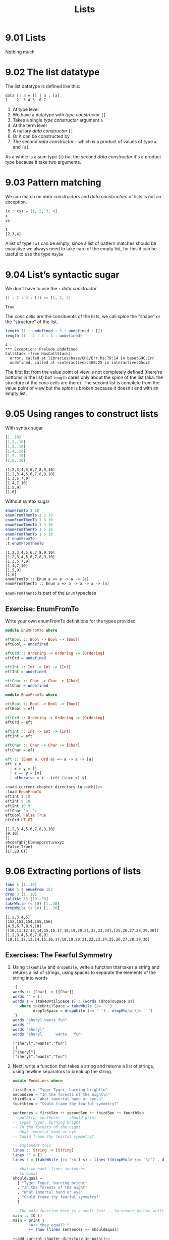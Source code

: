 #+TITLE: Lists

* 9.01 Lists
  Nothing much

* 9.02 The list datatype
  The list datatype is defined like this:

  #+BEGIN_EXAMPLE
  data [] a = [] | a : [a]
  1    2  3 4 5  6 7
  #+END_EXAMPLE

  1. At type level
  2. We have a datatype with /type constructor/ ~[]~
  3. Takes a single /type constructor/ argument ~a~
  4. At the term level
  5. A nullary /data constructor/ ~[]~
  6. Or it can be constructed by
  7. The second /data constructor/ ~:~ which is a product of values of
     type ~a~ and ~[a]~

  As a whole is a sum type (~|~) but the second /data constructor/
  it's a product type because it take two arguments.

* 9.03 Pattern matching
  We can match on /data constructors/ and /data constructors/ of lists
  is not an exception.

  #+BEGIN_SRC haskell :results output :wrap EXAMPLE :epilogue ":load" :post ghci-clean(content=*this*)
  (x : xs) = [1, 2, 3, 4]
  x
  xs
  #+END_SRC

  #+RESULTS:
  #+BEGIN_EXAMPLE
  1
  [2,3,4]
  #+END_EXAMPLE

  A list of type ~[a]~ can be empty, since a list of pattern matches
  should be exaustive we always need to take care of the empty list,
  for this it can be useful to use the type ~Maybe~

* 9.04 List’s syntactic sugar
  We don't have tu use the ~:~ /data constructor/

  #+BEGIN_SRC haskell :results output :wrap EXAMPLE :epilogue ":load" :post ghci-clean(content=*this*)
  (1 : 2 : 3 : []) == [1, 2, 3]
  #+END_SRC

  #+RESULTS:
  #+BEGIN_EXAMPLE
  True
  #+END_EXAMPLE

  The /cons cells/ are the consituents of the lists, we call /spine/
  the "shape" or the "structure" of the list.

  #+BEGIN_SRC haskell :results output :wrap EXAMPLE :epilogue ":load" :post ghci-clean(content=*this*)
  length (1 : undefined : 3 : undefined : [])
  length (1 : 2 : 3 : 4 : undefined)
  #+END_SRC

  #+RESULTS:
  #+BEGIN_EXAMPLE
  4
  ,*** Exception: Prelude.undefined
  CallStack (from HasCallStack):
    error, called at libraries/base/GHC/Err.hs:79:14 in base:GHC.Err
    undefined, called at <interactive>:160:25 in interactive:Ghci3
  #+END_EXAMPLE

  The first list from the value point of view is not completely
  defined (there're bottoms in the list) but ~length~ cares only about
  the /spine/ of the list (aka. the structure of the /cons cells/ are
  there). The second list is complete from the value point of view but
  the /spine/ is broken because it doesn't end with an empty list.

* 9.05 Using ranges to construct lists

  With syntax sugar
  #+BEGIN_SRC haskell :results output :wrap EXAMPLE :epilogue ":load"
  [1..10]
  [1,2..10]
  [1,3..10]
  [1,4..10]
  [1,5..10]
  [1,6..10]
  #+END_SRC

  #+RESULTS:
  #+BEGIN_EXAMPLE
  [1,2,3,4,5,6,7,8,9,10]
  [1,2,3,4,5,6,7,8,9,10]
  [1,3,5,7,9]
  [1,4,7,10]
  [1,5,9]
  [1,6]
  #+END_EXAMPLE

  Without syntax sugar
  #+BEGIN_SRC haskell :results output :wrap EXAMPLE :epilogue ":load"
  enumFromTo 1 10
  enumFromThenTo 1 2 10
  enumFromThenTo 1 3 10
  enumFromThenTo 1 4 10
  enumFromThenTo 1 5 10
  enumFromThenTo 1 6 10
  :t enumFromTo
  :t enumFromThenTo
  #+END_SRC

  #+RESULTS:
  #+BEGIN_EXAMPLE
  [1,2,3,4,5,6,7,8,9,10]
  [1,2,3,4,5,6,7,8,9,10]
  [1,3,5,7,9]
  [1,4,7,10]
  [1,5,9]
  [1,6]
  enumFromTo :: Enum a => a -> a -> [a]
  enumFromThenTo :: Enum a => a -> a -> a -> [a]
  #+END_EXAMPLE

  ~enumFromThenTo~ is part of the ~Enum~ typeclass

** Exercise: EnumFromTo
   Write your own enumFromTo definitions for the types provided

   #+BEGIN_SRC haskell :eval never
   module EnumFromTo where

   eftBool :: Bool -> Bool -> [Bool]
   eftBool = undefined

   eftOrd :: Ordering -> Ordering -> [Ordering]
   eftOrd = undefined

   eftInt :: Int -> Int -> [Int]
   eftInt = undefined

   eftChar :: Char -> Char -> [Char]
   eftChar = undefined
   #+END_SRC

   #+BEGIN_SRC haskell :results none :tangle chapter-009/EnumFromTo.hs
   module EnumFromTo where

   eftBool :: Bool -> Bool -> [Bool]
   eftBool = eft

   eftOrd :: Ordering -> Ordering -> [Ordering]
   eftOrd = eft

   eftInt :: Int -> Int -> [Int]
   eftInt = eft

   eftChar :: Char -> Char -> [Char]
   eftChar = eft

   eft :: (Enum a, Ord a) => a -> a -> [a]
   eft x y
     | x > y = []
     | x == y = [x]
     | otherwise = x : (eft (succ x) y)
   #+END_SRC

   #+BEGIN_SRC haskell :results output :noweb yes :wrap EXAMPLE :epilogue ":load" :post start-at-line(content=*this*, line=4)
   <<add-current-chapter-directory-in-path()>>
   :load EnumFromTo
   eftInt 1 10
   eftInt 9 10
   eftInt 10 9
   eftChar 'a' 'z'
   eftBool False True
   eftOrd LT GT
   #+END_SRC

   #+RESULTS:
   #+BEGIN_EXAMPLE
   [1,2,3,4,5,6,7,8,9,10]
   [9,10]
   []
   abcdefghijklmnopqrstuvwxyz
   [False,True]
   [LT,EQ,GT]
   #+END_EXAMPLE

* 9.06 Extracting portions of lists

  #+BEGIN_SRC haskell :results output :wrap EXAMPLE :epilogue ":load"
  take 5 [1..10]
  take 5 $ enumFrom 152
  drop 3 [1..10]
  splitAt 15 [10..30]
  takeWhile (< 10) [1..30]
  dropWhile (< 10) [1..30]
  #+END_SRC

  #+RESULTS:
  #+BEGIN_EXAMPLE
  [1,2,3,4,5]
  [152,153,154,155,156]
  [4,5,6,7,8,9,10]
  ([10,11,12,13,14,15,16,17,18,19,20,21,22,23,24],[25,26,27,28,29,30])
  [1,2,3,4,5,6,7,8,9]
  [10,11,12,13,14,15,16,17,18,19,20,21,22,23,24,25,26,27,28,29,30]
  #+END_EXAMPLE

** Exercises: The Fearful Symmetry

   1. Using ~takeWhile~ and ~dropWhile~, write a function that takes a
      string and returns a list of strings, using spaces to separate
      the elements of the string into words

      #+BEGIN_SRC haskell :results output :wrap EXAMPLE :epilogue ":load" :post ghci-clean(content=*this*)
      :{
      words :: [Char] -> [[Char]]
      words "" = []
      words s = (takeUntilSpace s) : (words (dropToSpace s))
         where takeUntilSpace = takeWhile (/= ' ')
               dropToSpace = dropWhile (== ' ') . dropWhile (/= ' ')
      :}
      words "sheryl wants fun"
      words ""
      words "sheryl"
      words "sheryl      wants   fun"
      #+END_SRC

      #+RESULTS:
      #+BEGIN_EXAMPLE
      ["sheryl","wants","fun"]
      []
      ["sheryl"]
      ["sheryl","wants","fun"]
      #+END_EXAMPLE

   2. Next, write a function that takes a string and returns a list of
      strings, using newline separators to break up the string.

      #+BEGIN_SRC haskell :eval never :tangle chapter-009/PoemLines.hs
      module PoemLines where

      firstSen = "Tyger Tyger, burning bright\n"
      secondSen = "In the forests of the night\n"
      thirdSen = "What immortal hand or eye\n"
      fourthSen = "Could frame thy fearful symmetry?"

      sentences = firstSen ++ secondSen ++ thirdSen ++ fourthSen
      -- putStrLn sentences -- should print
      -- Tyger Tyger, burning bright
      -- In the forests of the night
      -- What immortal hand or eye
      -- Could frame thy fearful symmetry?

      -- Implement this
      lines :: String -> [String]
      lines "" = []
      lines s = (takeWhile (/= '\n') s) : lines ((dropWhile (== '\n') . dropWhile (/= '\n')) s)

      -- What we want 'lines sentences'
      -- to equal
      shouldEqual =
        [ "Tyger Tyger, burning bright"
        , "In the forests of the night"
        , "What immortal hand or eye"
        , "Could frame thy fearful symmetry?"
        ]

      -- The main function here is a small test -- to ensure you've written your function -- correctly.
      main :: IO ()
      main = print $
             "Are they equal? "
             ++ show (lines sentences == shouldEqual)
      #+END_SRC

      #+BEGIN_SRC haskell :results output :noweb yes :wrap EXAMPLE :epilogue ":load" :post start-at-line(content=*this*, line=4)
      <<add-current-chapter-directory-in-path()>>
      :load PoemLines
      main
      #+END_SRC

      #+RESULTS:
      #+BEGIN_EXAMPLE
      Are they equal? True
      #+END_EXAMPLE

   3. Now let’s look at what those two functions have in common. Try
      writing a new function that parameterizes the character you’re
      breaking the string argument on and rewrite ~myWords~ and
      ~lines~ using it.

      #+BEGIN_SRC haskell :results output :wrap EXAMPLE :epilogue ":load" :post ghci-clean(content=*this*)
      :{
      splitAt :: Char -> String -> [String]
      splitAt _ "" = []
      splitAt c s = (takeWhile (/= c) s) : splitAt c ((dropWhile (== c) . dropWhile (/= c)) s)
      :}
      splitAt ' ' "aaa bbb"
      splitAt '\n' "aaa\nbbb"
      :{
      words :: String -> [String]
      words = splitAt ' '
      :}
      words "sheryl wants fun"
      words ""
      words "sheryl"
      words "sheryl      wants   fun"
      :{
      lines :: String -> [String]
      lines = splitAt '\n'
      :}
      lines "aaa\nbbb\n\n"
      #+END_SRC

      #+RESULTS:
      #+BEGIN_EXAMPLE
      ["aaa","bbb"]
      ["aaa","bbb"]
      ["sheryl","wants","fun"]
      []
      ["sheryl"]
      ["sheryl","wants","fun"]
      ["aaa","bbb"]
      #+END_EXAMPLE

* 9.07 List Comprehensions
  A kind of expression meant to create a new list starting from one or more lists

  #+BEGIN_EXAMPLE
  [x^2 | x <- [1..10]]
   1   2 3    4
  #+END_EXAMPLE

  1. The output function that will apply to the members of list we indicate
  2. The separator between output and input
  3. The input variable bound to the current element of the input set/list
  4. The input set/list

  #+BEGIN_SRC haskell :results output :wrap EXAMPLE :epilogue ":load"
  [x^2 | x <- [1..10]]
  #+END_SRC

  #+RESULTS:
  #+BEGIN_EXAMPLE
  [1,4,9,16,25,36,49,64,81,100]
  #+END_EXAMPLE

  List comprehensions can have predicates (functions that evaluates to
  ~Bool~) and can work on multiple lists
  #+BEGIN_SRC haskell :results output :wrap EXAMPLE :epilogue ":load"
  [(x, y, z) | x <- [1..10], y <- [1..10], z <- [1..10], x^2 + y^2 == z^2]
  #+END_SRC

  #+RESULTS:
  #+BEGIN_EXAMPLE
  [(3,4,5),(4,3,5),(6,8,10),(8,6,10)]
  #+END_EXAMPLE

  Introducing ~elem~ function
  #+BEGIN_SRC haskell :results output :wrap EXAMPLE :epilogue ":load"
  :t elem
  elem 'e' "Hello"
  elem 'y' "Hello"
  let acronym s = [c | c <- s, elem c ['A'..'Z']]
  acronym "Self Contained Underwater Breathing Apparatus"
  #+END_SRC

  #+RESULTS:
  #+BEGIN_EXAMPLE
  elem :: (Eq a, Foldable t) => a -> t a -> Bool
  True
  False
  SCUBA
  #+END_EXAMPLE

** Exercise: Comprehend Thy List
   Given
   #+NAME: mySqr
   #+BEGIN_SRC haskell :eval never
   let mySqr = [x^2 | x <- [1..10]]
   #+END_SRC

   1. What's the output of the following code?
      #+BEGIN_SRC haskell :results none :noweb yes
      <<mySqr>>
      [x | x <- mySqr, rem x 2 == 0]
      #+END_SRC
      The list of even numbers of ~mySqr~

   2. What's the output of the following code?
      #+BEGIN_SRC haskell :results none :noweb yes
      <<mySqr>>
      [(x, y) | x <- mySqr, y <- mySqr, x < 50, y > 50]
      #+END_SRC
      The list made of 2-tuples where the first elements are all the
      numbers from ~mySqr~ less than 50 combined with all the numbers
      from ~mySqr~ greater than 50.
      ~[(1, 64), (1, 81), (1, 100), (4, 64), (4, 81), ...]~

   3. What's the output of the following code?
      #+BEGIN_SRC haskell :results none :noweb yes
      <<mySqr>>
      take 5 [(x, y) | x <- mySqr, y <- mySqr, x < 50, y > 50]
      #+END_SRC
      Same as above but only the first 5 elements
      ~[(1, 64), (1, 81), (1, 100), (4, 64), (4, 81)]~

** Exercise: Square Cube
   Given the following code

   #+NAME: lists
   #+BEGIN_SRC haskell :eval never
   let mySqr = [x^2 | x <- [1..5]]
   let myCube = [y^3 | y <- [1..5]]
   #+END_SRC

   1. First write an expression that will make tuples of the outputs
      of ~mySqr~ and ~myCube~.
      #+BEGIN_SRC haskell :results none :noweb yes
      <<lists>>
      [(x, y) | x <- mySqr, y <- myCube]
      #+END_SRC

   2. Now alter that expression so that it only uses the x and y
      values that are less than 50.
      #+BEGIN_SRC haskell :results none :noweb yes
      <<lists>>
      [(x, y) | x <- mySqr, y <- myCube, x < 50 && y < 50]
      #+END_SRC

   3. Apply another function to determine how many elements inhabits
      your output list.
      #+BEGIN_SRC haskell :results none :noweb yes
      <<lists>>
      length [(x, y) | x <- mySqr, y <- myCube, x < 50 && y < 50]
      #+END_SRC

* 9.08 Spines and non strict evaluation
  The /spine/ is the connective structure that holds the values
  together in a data structure.

  Introducing ~:sprint~ GHCi command: since Haskell is lazy and when
  you want to print something you trigger the evaluation of what you
  want to print, if you want to know if something has been evaluated
  or not you cannot use ~print~ but you have to use ~:sprint~, a value
  no yet evaluated is represented with ~_~

  #+BEGIN_SRC haskell :results output :wrap EXAMPLE :epilogue ":load" :post ghci-clean(content=*this*)
  let blah = enumFromTo 'a' 'z'
  :sprint blah
  take 1 blah
  :sprint blah
  take 2 blah
  :sprint blah
  #+END_SRC

  #+RESULTS:
  #+BEGIN_EXAMPLE
  blah = _
  a
  blah = 'a' : _
  ab
  blah = 'a' : 'b' : _
  #+END_EXAMPLE

  Values in Haskell get reduced to weak head normal form by
  default. /Weak Head Normal Form/ (WHNF) means the expression is only
  evaluated as far as is necessary to reach a data constructor or a
  lambda waiting for an argument. WHNF contains the possiblity that:
  - The expression is already fully evaluated (/Normal Form/ NF)
  - The expression has been evaluated to the point of arriving at a
    data constructor or lambda awaiting an argument.

  Examples
  - ~(1, 2)~ NF and WHNF, it's fully evaluated so NF and so WHNF (NF
    implies WHNF).
  - ~(1, 1 + 1)~ WHNF but not NF, there's still ~+~ that can be
    applied.
  - ~\x -> x * 10~ NF and WHNF, it's fully evaluated, it's true that
    there's still ~*~ that can be applied but we need ~x~ to do that.
  - ~"Foo" ++ "Bar"~ no WHNF nor NF, there's no data constructor here
    and there's still ~++~ to apply.
  - ~[1..10]~ WHNF but not NF.

** Exercise: Bottom Madness

   1. Will it blow up?
      #+BEGIN_SRC haskell :results none
      [x^y | x <- [1..5], y <- [2, undefined]]
      #+END_SRC
      Yes, yes because by printing the entire list we are going to
      evaluate ~undefined~

   2. Will it blow up?
      #+BEGIN_SRC haskell :results none
      take 1 $ [x^y | x <- [1..5], y <- [2, undefined]]
      #+END_SRC
      No, only the first element of the list is evaluated which is
      ~1^2~

   3. Will it blow up?
      #+BEGIN_SRC haskell :results none
      sum [1, undefined, 3]
      #+END_SRC
      Yes, to calculate the sum of all values you need to evaluate all
      values

   4. Will it blow up?
      #+BEGIN_SRC haskell :results none
      length [1, 2, undefined]
      #+END_SRC
      No, ~length~ is /spine strict/ not /value strict/

   5. Will it blow up?
      #+BEGIN_SRC haskell :results none
      length $ [1, 2, 3] ++ undefined
      #+END_SRC
      Yes, to concatenate you need to have a compatibile spine/type
      and ~undefined~ is not

   6. Will it blow up?
      #+BEGIN_SRC haskell :results none
      take 1 $ filter even [1, 2, 3, undefined]
      #+END_SRC
      No, only the evaluation of the first two values is needed

   7. Will it blow up?
      #+BEGIN_SRC haskell :results none
      take 1 $ filter even [1, 3, undefined]
      #+END_SRC
      Yes, no even values before ~undefined~

   8. Will it blow up?
      #+BEGIN_SRC haskell :results none
      take 1 $ filter odd [1, 3, undefined]
      #+END_SRC
      No, only the evaluation of the first value is needed

   9. Will it blow up?
      #+BEGIN_SRC haskell :results none
      take 2 $ filter odd [1, 3, undefined]
      #+END_SRC
      No, only the evaluation of the first two values is needed

   10. Will it blow up?
       #+BEGIN_SRC haskell :results none
       take 3 $ filter odd [1, 3, undefined]
       #+END_SRC
       Yes, the third value is needed and it's ~undefined~

** Exercise: Normal Form

   1. Is it in normal form?
      #+BEGIN_SRC haskell :results none
      [1, 2, 3, 4, 5]
      #+END_SRC
      NF & WHNF

   2. Is it in normal form?
      #+BEGIN_SRC haskell :results none
      1 : 2 : 3 : 4 : _
      #+END_SRC
      WHNF

   3. Is it in normal form?
      #+BEGIN_SRC haskell :results none
      enumFromTo 1 10
      #+END_SRC
      Neither

   4. Is it in normal form?
      #+BEGIN_SRC haskell :results none
      length [1, 2, 3, 4, 5]
      #+END_SRC
      Neither

   5. Is it in normal form?
      #+BEGIN_SRC haskell :results none
      sum (enumFromTo 1 10)
      #+END_SRC
      Neither

   6. Is it in normal form?
      #+BEGIN_SRC haskell :results none
      ['a'..'m'] ++ ['n'..'z']
      #+END_SRC
      Neither

   7. Is it in normal form?
      #+BEGIN_SRC haskell :results none
      (_, 'b')
      #+END_SRC
      WHNF

* 9.09 Transforming lists of values
  If we have to turn a list in another list with the same number of
  elements but different values, instead of coding the transformation
  by hand recursively, we can use an higher-order function like ~map~
  or ~fmap~ to do the recursion part for us and passing in the
  transformation function that turns a value from the input list into
  a value for the output list

  #+BEGIN_SRC haskell :results output :wrap EXAMPLE :epilogue ":load"
  :t map
  :t fmap
  map (+1) [1..10]
  fmap (+1) [1..10]
  #+END_SRC

  #+RESULTS:
  #+BEGIN_EXAMPLE
  map :: (a -> b) -> [a] -> [b]
  fmap :: Functor f => (a -> b) -> f a -> f b
  [2,3,4,5,6,7,8,9,10,11]
  [2,3,4,5,6,7,8,9,10,11]
  #+END_EXAMPLE

** Exercise: More Bottoms

   1. Will the following expression return a value or be ⊥?
      #+BEGIN_SRC haskell :results none
      take 1 $ map (+1) [undefined, 2, 3]
      #+END_SRC
      It will return ⊥

   2. Will the following expression return a value?
      #+BEGIN_SRC haskell :results none
      take 1 $ map (+1) [1, undefined, 3]
      #+END_SRC
      Yes, ~[2]~

   3. Will the following expression return a value?
      #+BEGIN_SRC haskell :results none
      take 2 $ map (+1) [1, undefined, 3]
      #+END_SRC
      No

   4. What does the following mystery function do? What is its type?
      #+BEGIN_SRC haskell :results none
      itIsMystery xs = map (\x -> elem x "aeiou") xs
      :t itIsMystery
      itIsMystery "not really"
      #+END_SRC
      It will turn a string in a list of booleans with a ~True~ in
      place of vowels and ~False~ for other characters. The type is
      ~itIsMistery :: [Char] -> [Bool]~

   5. What will be the result of the following functions

      1. ~map (^2) [1..10]~ the value is
         ~[1, 4, 9, 16, 25, 36, 49, 64, 81, 100]~

      2. ~map minimum [[1..10], [10..20], [20..30]]~ the value is
         ~[1, 10, 20]~

      3. ~map sum [[1..5], [1..5], [1..5]]~ the value is
         ~[15, 15, 15]~

   6. Write a function that those the same as the following but using
      ~Data.Bool.bool~ function
      #+BEGIN_SRC haskell :results none
      map (\x -> if x == 3 then (-x) else (x)) [1..10]
      #+END_SRC

      #+BEGIN_SRC haskell :results none :epilogue ":m"
      import Data.Bool
      map (\x -> bool x (-x) (x == 3)) [1..10]
      #+END_SRC

* 9.10 Filtering list of values
  If we need to keep only the elements of a list that satify some
  predicate then we can use the higher-order function ~filter~

  #+BEGIN_SRC haskell :results output :wrap EXAMPLE :epilogue ":load"
  :t filter
  filter even [1..10]
  filter odd [1..10]
  filter (flip elem $ "aeiou") "Stranger Things"
  #+END_SRC

  #+RESULTS:
  #+BEGIN_EXAMPLE
  filter :: (a -> Bool) -> [a] -> [a]
  [2,4,6,8,10]
  [1,3,5,7,9]
  aei
  #+END_EXAMPLE

** Exercise: Filtering

   1. Write a function that gives us all the multiple of 3 out of a
      list from 1 to 30.
      #+BEGIN_SRC haskell :results none
      filter ((== 0) . (flip rem $ 3)) [1..30]
      #+END_SRC

   2. How could we compose the above function with the length function
      to tell us *how many* multiples of 3 there are between 1 and 30?
      #+BEGIN_SRC haskell :results none
      length . filter ((== 0) . (flip rem $ 3)) $ [1..30]
      #+END_SRC

   3. Next we’re going to work on removing all articles (’the’, ’a’,
      and ’an’) from sentences
      #+BEGIN_SRC haskell :results none
      :{
      let sansArticles s = filter (not . isAnArticle) (words s)
            where isAnArticle e = elem e ["the", "a", "an"]
      :}
      sansArticles "the brown dog was a goof"
      #+END_SRC

* 9.12 Zipping lists
  Zipping lists together is a means of combining values from multiple
  lists into a single list.

  #+BEGIN_SRC haskell :results output :wrap EXAMPLE :epilogue ":load"
  :t zip
  zip [1..10] [3..12]
  :t unzip
  unzip $ zip [1, 2, 3] [4, 5, 6]
  :t zipWith
  zipWith (+) [1..3] [4..6]
  (zipWith (,) [1..3] [4..6]) == (zip [1..3] [4..6])
  #+END_SRC

  #+RESULTS:
  #+BEGIN_EXAMPLE
  zip :: [a] -> [b] -> [(a, b)]
  [(1,3),(2,4),(3,5),(4,6),(5,7),(6,8),(7,9),(8,10),(9,11),(10,12)]
  unzip :: [(a, b)] -> ([a], [b])
  ([1,2,3],[4,5,6])
  zipWith :: (a -> b -> c) -> [a] -> [b] -> [c]
  [5,7,9]
  True
  #+END_EXAMPLE

** Exercise: Zipping

   1. Write your own version of zip and ensure it behaves the same as
      the original.
      #+BEGIN_SRC haskell :results output :wrap EXAMPLE :epilogue ":load" :post ghci-clean(content=*this*)
      :{
      myZip :: [a] -> [b] -> [(a, b)]
      myZip _ [] = []
      myZip [] _ = []
      myZip (x:xs) (y:ys) = (x, y) : myZip xs ys
      :}
      myZip [] [] == zip [] []
      myZip [1] [] == zip [1] []
      myZip [] [1] == zip [] [1]
      myZip [1] [1] == zip [1] [1]
      myZip [1..3] [1..3] == zip [1..3] [1..3]
      #+END_SRC

      #+RESULTS:
      #+BEGIN_EXAMPLE
      True
      True
      True
      True
      True
      True
      #+END_EXAMPLE

   2. Do what you did for ~zip~, but now for ~zipWith~
      #+BEGIN_SRC haskell :results output :wrap EXAMPLE :epilogue ":load" :post ghci-clean(content=*this*)
      :{
      myZipWith :: (a -> b -> c) -> [a] -> [b] -> [c]
      myZipWith f [] _ = []
      myZipWith f _ [] = []
      myZipWith f (x:xs) (y:ys) = f x y : myZipWith f xs ys
      :}
      myZipWith (+) [] [] == zipWith (+) [] []
      myZipWith (+) [1] [] == zipWith (+) [1] []
      myZipWith (+) [] [1] == zipWith (+) [] [1]
      myZipWith (+) [1] [1] == zipWith (+) [1] [1]
      myZipWith (+) [1..3] [1..3] == zipWith (+) [1..3] [1..3]
      #+END_SRC

      #+RESULTS:
      #+BEGIN_EXAMPLE
      True
      True
      True
      True
      True
      #+END_EXAMPLE

   3. Rewrite your zip in terms of the zipWith you wrote.
      #+BEGIN_SRC haskell :results output :wrap EXAMPLE :epilogue ":load" :post ghci-clean(content=*this*)
      :{
      myZipWith :: (a -> b -> c) -> [a] -> [b] -> [c]
      myZipWith f [] _ = []
      myZipWith f _ [] = []
      myZipWith f (x:xs) (y:ys) = f x y : myZipWith f xs ys
      :}
      :{
      myZip :: [a] -> [b] -> [(a, b)]
      myZip = myZipWith (,)
      :}
      myZip [] [] == zip [] []
      myZip [1] [] == zip [1] []
      myZip [] [1] == zip [] [1]
      myZip [1] [1] == zip [1] [1]
      myZip [1..3] [1..3] == zip [1..3] [1..3]
      #+END_SRC

      #+RESULTS:
      #+BEGIN_EXAMPLE
      True
      True
      True
      True
      True
      #+END_EXAMPLE

* Exercises

  #+NAME: ghci-clean
  #+BEGIN_SRC emacs-lisp :var content="" :results raw
  (string-join
   (seq-filter
    (lambda (line)
      (not (string-empty-p line)))
    (seq-map
     (lambda (line)
       (replace-regexp-in-string "^.*Prelude.*> " "" line))
     (split-string content "\n")))
   "\n"))
  #+END_SRC

  #+NAME: add-current-chapter-directory-in-path
  #+BEGIN_SRC emacs-lisp :output raw
   (concat
    ":set -i"
    (file-name-as-directory (file-name-directory (buffer-file-name)))
    (file-name-base (buffer-file-name)))
  #+END_SRC

  #+NAME: start-at-line
  #+BEGIN_SRC sh :var content="" :var line="0" :results raw
  echo "$content" | tail -n +$line
  #+END_SRC

** Exercise: Data.Char

   1. Query the types of ~isUpper~ and ~toUpper~.
      #+BEGIN_SRC haskell :results output :wrap EXAMPLE :epilogue ":m\n:load" :post ghci-clean(content=*this*)
      import Data.Char
      :t isUpper
      :t toUpper
      #+END_SRC

      #+RESULTS:
      #+BEGIN_EXAMPLE
      isUpper :: Char -> Bool
      toUpper :: Char -> Char
      #+END_EXAMPLE

   2. Which would we use to write a function that filters all the
      uppercase letters out of a String? ~isUpper~. Write that
      function such that, given the input "HbEfLrLxO," your function
      will return "HELLO"
      #+BEGIN_SRC haskell :results output :wrap EXAMPLE :epilogue ":m\n:load" :post ghci-clean(content=*this*)
      import Data.Char
      let onlyUpper = filter isUpper
      onlyUpper "HbEfLrLxO"
      #+END_SRC

      #+RESULTS:
      #+BEGIN_EXAMPLE
      HELLO
      #+END_EXAMPLE

   3. Write a function that will capitalize the first letter of a
      string and return the entire string
      #+BEGIN_SRC haskell :results none :epilogue ":m"
      import Data.Char
      :{
      capitalize "" = ""
      capitalize (c:cs) = toUpper c : cs
      :}
      capitalize "hello"
      #+END_SRC

   4. Now make a new version of that function that is recursive such
      that if you give it the input “woot” it will holler back at you
      “WOOT.”
      #+BEGIN_SRC haskell :results none :epilogue ":m"
      import Data.Char
      :{
      upperAll "" = ""
      upperAll (c:cs) = toUpper c : upperAll cs
      :}
      upperAll "woot"
      #+END_SRC

   5. Query the type of head and experiment with it to see what it
      does.
      #+BEGIN_SRC haskell :results output :wrap EXAMPLE :epilogue ":load" :post ghci-clean(content=*this*)
      :t head
      head [1, 2, 3]
      head "hello"
      head []
      #+END_SRC

      #+RESULTS:
      #+BEGIN_EXAMPLE
      head :: [a] -> a
      1
      'h'
      ,*** Exception: Prelude.head: empty list
      #+END_EXAMPLE

      Now write a function that will capitalize the first letter of a
      String and return only that letter as the result.

      #+BEGIN_SRC haskell :results none :epilogue ":m"
      import Data.Char
      upperHead = toUpper . head
      upperHead "hello"
      #+END_SRC

   6. Now rewrite it as a composed function. Then, for fun, rewrite it
      pointfree.

** Exercise: Ciphers
   Your goal in this exercise is to write a basic Caesar cipher that
   shifts rightward.

   #+BEGIN_SRC haskell :eval never :tangle chapter-009/Cipher.hs
   module Cipher where

   import Data.Char

   encode :: Int -> String -> String
   encode n s = map (encodeChar n) s

   decode :: Int -> String -> String
   decode n s = map (decodeChar n) s

   decodeChar :: Int -> Char -> Char
   decodeChar n = encodeChar (-n)

   encodeChar :: Int -> Char -> Char
   encodeChar n c
     | elem c ['a'..'z'] = shift n c
     | otherwise = c

   shift :: Int -> Char -> Char
   shift n c = chr ((mod ((ord c - base) + n) l) + base)
     where l = (ord 'z') - (ord 'a') + 1
           base = ord 'a'
   #+END_SRC

   #+BEGIN_SRC haskell :results output :noweb yes :wrap EXAMPLE :epilogue ":load" :post start-at-line(content=*this*, line=4)
   <<add-current-chapter-directory-in-path()>>
   :load Cipher
   encode 3 "hello"
   decode 3 "kh1oor"
   encode 3 "If he had anything confidential to say, he wrote it in cipher"
   encode 3 "If he had anything confidential to say, he wrote it in cipher" == "Ii kh kdg dqbwklqj frqilghqwldo wr vdb, kh zurwh lw lq flskhu"
   #+END_SRC

   #+RESULTS:
   #+BEGIN_EXAMPLE
   khoor
   he1llo
   Ii kh kdg dqbwklqj frqilghqwldo wr vdb, kh zurwh lw lq flskhu
   True
   #+END_EXAMPLE

** Exercise: Writing your own standard functions

   1. ~myOr~ returns ~True~ if any ~Bool~ in the list is ~True~.
      #+BEGIN_SRC haskell :results output :wrap EXAMPLE :epilogue ":load" :post ghci-clean(content=*this*)
      :{
      myOr :: [Bool] -> Bool
      myOr [] = False
      myOr (b:bs) = b || myOr bs
      :}
      myOr []
      myOr [True]
      myOr [False]
      myOr [True, False]
      myOr [False, False]
      myOr [True, True, False]
      #+END_SRC

      #+RESULTS:
      #+BEGIN_EXAMPLE
      False
      True
      False
      True
      False
      True
      #+END_EXAMPLE

   2. ~myAny~ returns ~True~ if ~a -> Bool~ applied to any of the
      values in the list returns ~True~.
      #+BEGIN_SRC haskell :results output :wrap EXAMPLE :epilogue ":load" :post ghci-clean(content=*this*)
      :{
      myAny :: (a -> Bool) -> [a] -> Bool
      myAny _ [] = False
      myAny f (x:xs) = f x || myAny f xs
      :}
      myAny undefined []
      myAny even [1, 3, 5]
      myAny even [1, 3, 6]
      myAny even [2, 3, 3, 3]
      #+END_SRC

      #+RESULTS:
      #+BEGIN_EXAMPLE
      False
      False
      True
      True
      #+END_EXAMPLE

   3. Write ~myElem~ your version of ~elem~
      #+BEGIN_SRC haskell :results output :wrap EXAMPLE :epilogue ":load" :post ghci-clean(content=*this*)
      :{
      myElem :: (Eq a) => a -> [a] -> Bool
      myElem y [] = False
      myElem y (x:xs)
        | x == y = True
        | otherwise = myElem y xs
      :}
      myElem 1 [1, 2, 3]
      myElem 6 [1, 2, 3]
      myElem 1 []
      myElem 1 [1]
      #+END_SRC

      #+RESULTS:
      #+BEGIN_EXAMPLE
      True
      False
      False
      True
      #+END_EXAMPLE

      Write a version of ~myElem~ that uses ~any~
      #+BEGIN_SRC haskell :results output :wrap EXAMPLE :epilogue ":load" :post ghci-clean(content=*this*)
      :{
      myElem :: (Eq a) => a -> [a] -> Bool
      myElem y = any (== y)
      :}
      myElem 1 [1, 2, 3]
      myElem 6 [1, 2, 3]
      myElem 1 []
      myElem 1 [1]
      #+END_SRC

      #+RESULTS:
      #+BEGIN_EXAMPLE
      True
      False
      False
      True
      #+END_EXAMPLE

   4. Implement ~myReverse~
      #+BEGIN_SRC haskell :results output :wrap EXAMPLE :epilogue ":load" :post ghci-clean(content=*this*)
      :{
      myReverse :: [a] -> [a]
      myReverse [] = []
      myReverse (x:xs) = (myReverse xs) ++ [x]
      :}
      myReverse []
      myReverse [1]
      myReverse [1, 2]
      myReverse [1, 2, 3]
      #+END_SRC

      #+RESULTS:
      #+BEGIN_EXAMPLE
      []
      [1]
      [2,1]
      [3,2,1]
      #+END_EXAMPLE

      Implemented with an accumulator
      #+BEGIN_SRC haskell :results output :wrap EXAMPLE :epilogue ":load" :post ghci-clean(content=*this*)
      :{
      myReverse :: [a] -> [a]
      myReverse xs = go [] xs
        where go ys [] = ys
              go ys (x:xs) = go (x:ys) xs
      :}
      myReverse []
      myReverse [1]
      myReverse [1, 2]
      myReverse [1, 2, 3]
      #+END_SRC

      #+RESULTS:
      #+BEGIN_EXAMPLE
      []
      [1]
      [2,1]
      [3,2,1]
      #+END_EXAMPLE

   5. ~squish~ flattens a list of lists into a list.
      #+BEGIN_SRC haskell :results output :wrap EXAMPLE :epilogue ":load" :post ghci-clean(content=*this*)
      :{
      squish :: [[a]] -> [a]
      squish [] = []
      squish (x:xs) = x ++ squish xs
      :}
      squish [[1, 2], [3]]
      squish [[1, 2], [3, 4, 5]]
      squish [[], [1], []]
      #+END_SRC

      #+RESULTS:
      #+BEGIN_EXAMPLE
      [1,2,3]
      [1,2,3,4,5]
      [1]
      #+END_EXAMPLE

   6. ~squishMap~ maps a function over a list and concatenates the
      re-sults.
      #+BEGIN_SRC haskell :results output :wrap EXAMPLE :epilogue ":load" :post ghci-clean(content=*this*)
      :{
      squishMap :: (a -> [b]) -> [a] -> [b]
      squishMap _ [] = []
      squishMap f (x:xs) = (f x) ++ squishMap f xs
      :}
      squishMap (\x -> [1, x, 3]) [2]
      squishMap (\x -> "WO "++[x]++" HOO ") "123"
      #+END_SRC

      #+RESULTS:
      #+BEGIN_EXAMPLE
      [1,2,3]
      WO 1 HOO WO 2 HOO WO 3 HOO
      #+END_EXAMPLE

   7. ~squishAgain~ flattens a list of lists into a list. This time
      re-use the squishMap function.
      #+BEGIN_SRC haskell :results output :wrap EXAMPLE :epilogue ":load" :post ghci-clean(content=*this*)
      :{
      squishMap :: (a -> [b]) -> [a] -> [b]
      squishMap _ [] = []
      squishMap f (x:xs) = (f x) ++ squishMap f xs
      :}
      :{
      squishAgain :: [[a]] -> [a]
      squishAgain = squishMap id
      :}
      squishAgain [[1, 2], [3]]
      squishAgain [[1, 2], [3, 4, 5]]
      squishAgain [[], [1], []]
      #+END_SRC

      #+RESULTS:
      #+BEGIN_EXAMPLE
      [1,2,3]
      [1,2,3,4,5]
      [1]
      #+END_EXAMPLE

   8. ~myMaximumBy~ takes a comparison function and a list and returns
      the greatest element of the list based on the last value that
      the comparison returned ~GT~ for.
      #+BEGIN_SRC haskell :results output :wrap EXAMPLE :epilogue ":load" :post ghci-clean(content=*this*)
      :{
      myMaximumBy :: (a -> a -> Ordering) -> [a] -> a
      myMaximumBy _ [] = error "empty list"
      myMaximumBy _ (x:[]) = x
      myMaximumBy f (x1:x2:xs) =
        case f x1 x2 of
          LT -> myMaximumBy f (x2:xs)
          _ -> myMaximumBy f (x1:xs)
      :}
      myMaximumBy compare [1, 53, 9001, 10]
      #+END_SRC

      #+RESULTS:
      #+BEGIN_EXAMPLE
      9001
      #+END_EXAMPLE

   9. ~myMinimumBy~ takes a comparison function and a list and returns
      the least element of the list based on the last value that the
      comparison returned LT for.
      #+BEGIN_SRC haskell :results output :wrap EXAMPLE :epilogue ":load" :post ghci-clean(content=*this*)
      :{
      myMinimumBy :: (a -> a -> Ordering) -> [a] -> a
      myMinimumBy _ [] = error "empty list"
      myMinimumBy _ (x:[]) = x
      myMinimumBy f (x1:x2:xs) =
        case f x1 x2 of
          LT -> myMinimumBy f (x1:xs)
          _ -> myMinimumBy f (x2:xs)
      :}
      myMinimumBy compare [1, 53, 9001, 10]
      #+END_SRC

      #+RESULTS:
      #+BEGIN_EXAMPLE
      1
      #+END_EXAMPLE

   10. Using the ~myMinimumBy~ and ~myMaximumBy~ functions, write your own
       versions of ~maximum~ and ~minimum~.
       #+BEGIN_SRC haskell :results output :wrap EXAMPLE :epilogue ":load" :post ghci-clean(content=*this*)
       :{
       myMaximumBy :: (a -> a -> Ordering) -> [a] -> a
       myMaximumBy _ [] = error "empty list"
       myMaximumBy _ (x:[]) = x
       myMaximumBy f (x1:x2:xs) =
         case f x1 x2 of
           LT -> myMaximumBy f (x2:xs)
           _ -> myMaximumBy f (x1:xs)
       :}
       :{
       myMinimumBy :: (a -> a -> Ordering) -> [a] -> a
       myMinimumBy _ [] = error "empty list"
       myMinimumBy _ (x:[]) = x
       myMinimumBy f (x1:x2:xs) =
         case f x1 x2 of
           LT -> myMinimumBy f (x1:xs)
           _ -> myMinimumBy f (x2:xs)
       :}
       :{
       myMaximum :: (Ord a) => [a] -> a
       myMaximum = myMaximumBy compare
       :}
       myMaximum [1, 2, 3]
       myMaximum [1, 2, 3] == maximum [1, 2, 3]
       :{
       myMinimum :: (Ord a) => [a] -> a
       myMinimum = myMinimumBy compare
       :}
       myMinimum [1, 2, 3]
       myMinimum [1, 2, 3] == minimum [1, 2, 3]
       #+END_SRC

       #+RESULTS:
       #+BEGIN_EXAMPLE
       3
       True
       1
       True
       #+END_EXAMPLE
